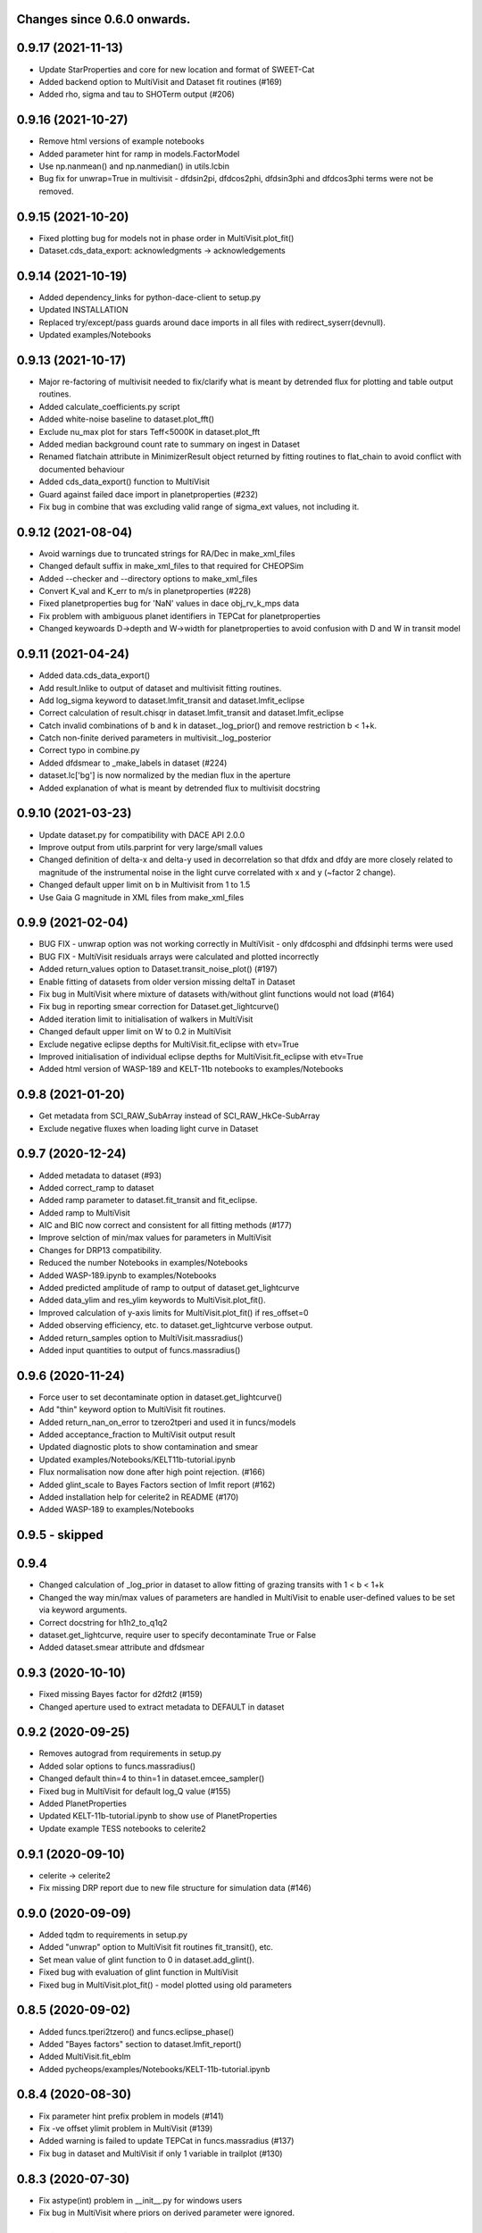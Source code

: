 Changes since 0.6.0 onwards.
~~~~~~~~~~~~~~~~~~~~~~~~~~~~

0.9.17 (2021-11-13)
~~~~~~~~~~~~~~~~~~~
* Update StarProperties and core for new location and format of SWEET-Cat
* Added backend option to MultiVisit and Dataset fit routines (#169)
* Added rho, sigma and tau to SHOTerm output (#206)

0.9.16 (2021-10-27)
~~~~~~~~~~~~~~~~~~~
* Remove html versions of example notebooks
* Added parameter hint for ramp in models.FactorModel
* Use np.nanmean() and np.nanmedian() in utils.lcbin
* Bug fix for unwrap=True in multivisit - dfdsin2pi, dfdcos2phi, dfdsin3phi
  and dfdcos3phi terms were not be removed.

0.9.15 (2021-10-20)
~~~~~~~~~~~~~~~~~~~
* Fixed plotting bug for models not in phase order in MultiVisit.plot_fit()
* Dataset.cds_data_export: acknowledgments -> acknowledgements

0.9.14 (2021-10-19)
~~~~~~~~~~~~~~~~~~~
* Added dependency_links for python-dace-client to setup.py
* Updated INSTALLATION 
* Replaced try/except/pass guards around dace imports in all files with
  redirect_syserr(devnull). 
* Updated examples/Notebooks

0.9.13 (2021-10-17)
~~~~~~~~~~~~~~~~~~~
* Major re-factoring of multivisit needed to fix/clarify what is meant by
  detrended flux for plotting and table output routines. 
* Added calculate_coefficients.py script
* Added white-noise baseline to dataset.plot_fft()
* Exclude nu_max plot for stars Teff<5000K in dataset.plot_fft
* Added median background count rate to summary on ingest in Dataset
* Renamed flatchain attribute in MinimizerResult object returned by fitting
  routines to flat_chain to avoid conflict with documented behaviour
* Added cds_data_export() function to MultiVisit
* Guard against failed dace import in planetproperties (#232)
* Fix bug in combine that was excluding valid range of sigma_ext values, not
  including it. 

0.9.12 (2021-08-04)
~~~~~~~~~~~~~~~~~~~
* Avoid warnings due to truncated strings for RA/Dec in make_xml_files
* Changed default suffix in make_xml_files to that required for CHEOPSim
* Added --checker and --directory options to make_xml_files
* Convert K_val and K_err to m/s in planetproperties (#228)
* Fixed planetproperties bug for 'NaN' values in dace obj_rv_k_mps data
* Fix problem with ambiguous planet identifiers in TEPCat for planetproperties
* Changed keywoards D->depth and W->width for planetproperties to avoid
  confusion with D and W in transit model
  
0.9.11 (2021-04-24)
~~~~~~~~~~~~~~~~~~~
* Added data.cds_data_export()
* Add result.lnlike to output of dataset and multivisit fitting routines.
* Add log_sigma keyword to dataset.lmfit_transit and dataset.lmfit_eclipse
* Correct calculation of result.chisqr in dataset.lmfit_transit and
  dataset.lmfit_eclipse
* Catch invalid combinations of b and k in dataset._log_prior() and remove
  restriction b < 1+k.
* Catch non-finite derived parameters in multivisit._log_posterior
* Correct typo in combine.py
* Added dfdsmear to _make_labels in dataset (#224)
* dataset.lc['bg'] is now normalized by the median flux in the aperture
* Added explanation of what is meant by detrended flux to multivisit docstring
  
0.9.10 (2021-03-23)
~~~~~~~~~~~~~~~~~~~
* Update dataset.py for compatibility with DACE API 2.0.0
* Improve output from utils.parprint for very large/small values
* Changed definition of delta-x and delta-y used in decorrelation so that
  dfdx and dfdy are more closely related to magnitude of the instrumental
  noise in the light curve correlated with x and y (~factor 2 change).
* Changed default upper limit on b in Multivisit from 1 to 1.5
* Use Gaia G magnitude in XML files from make_xml_files

0.9.9 (2021-02-04)
~~~~~~~~~~~~~~~~~~
* BUG FIX - unwrap option was not working correctly in MultiVisit - only
  dfdcosphi and dfdsinphi terms were used 
* BUG FIX - MultiVisit residuals arrays were calculated and plotted 
  incorrectly
* Added return_values option to Dataset.transit_noise_plot() (#197)
* Enable fitting of datasets from older version missing deltaT in Dataset
* Fix bug in MultiVisit where mixture of datasets with/without glint functions
  would not load (#164)
* Fix bug in reporting smear correction for Dataset.get_lightcurve()
* Added iteration limit to initialisation of walkers in MultiVisit
* Changed default upper limit on W to 0.2 in MultiVisit
* Exclude negative eclipse depths for MultiVisit.fit_eclipse with etv=True
* Improved initialisation of individual eclipse depths for
  MultiVisit.fit_eclipse with etv=True  
* Added html version of WASP-189 and KELT-11b notebooks to examples/Notebooks

0.9.8 (2021-01-20)
~~~~~~~~~~~~~~~~~~
* Get metadata from SCI_RAW_SubArray instead of SCI_RAW_HkCe-SubArray
* Exclude negative fluxes when loading light curve in Dataset

0.9.7 (2020-12-24)
~~~~~~~~~~~~~~~~~~
* Added metadata to dataset (#93)
* Added correct_ramp to dataset
* Added ramp parameter to dataset.fit_transit and fit_eclipse.
* Added ramp to MultiVisit
* AIC and BIC now correct and consistent for all fitting methods (#177)
* Improve selction of min/max values for parameters in MultiVisit
* Changes for DRP13 compatibility.
* Reduced the number Notebooks in examples/Notebooks
* Added WASP-189.ipynb to examples/Notebooks 
* Added predicted amplitude of ramp to output of dataset.get_lightcurve
* Added data_ylim and res_ylim keywords to MultiVisit.plot_fit().
* Improved calculation of y-axis limits for MultiVisit.plot_fit() if
  res_offset=0
* Added observing efficiency, etc. to dataset.get_lightcurve verbose output.
* Added return_samples option to MultiVisit.massradius()
* Added input quantities to output of funcs.massradius()

0.9.6 (2020-11-24)
~~~~~~~~~~~~~~~~~~
* Force user to set decontaminate option in dataset.get_lightcurve()
* Add "thin" keyword option to MultiVisit fit routines.
* Added return_nan_on_error to tzero2tperi and used it in funcs/models
* Added acceptance_fraction to MultiVisit output result
* Updated diagnostic plots to show contamination and smear
* Updated examples/Notebooks/KELT11b-tutorial.ipynb
* Flux normalisation now done after high point rejection. (#166)
* Added glint_scale to Bayes Factors section of lmfit report (#162)
* Added installation help for celerite2 in README (#170)
* Added WASP-189 to examples/Notebooks


0.9.5 - skipped
~~~~~~~~~~~~~~~

0.9.4 
~~~~~~~~~~~~~~~~~~
* Changed calculation of _log_prior in dataset to allow fitting of grazing
  transits with 1 < b < 1+k
* Changed the way min/max values of parameters are handled in MultiVisit to
  enable user-defined values to be set via keyword arguments.  
* Correct docstring for h1h2_to_q1q2
* dataset.get_lightcurve, require user to specify decontaminate True or False
* Added dataset.smear attribute and dfdsmear

0.9.3 (2020-10-10)
~~~~~~~~~~~~~~~~~~
* Fixed missing Bayes factor for d2fdt2 (#159)
* Changed aperture used to extract metadata to DEFAULT in dataset

0.9.2 (2020-09-25)
~~~~~~~~~~~~~~~~~~
* Removes autograd from requirements in setup.py
* Added solar options to funcs.massradius()
* Changed default thin=4 to thin=1 in dataset.emcee_sampler()
* Fixed bug in MultiVisit for default log_Q value (#155)
* Added PlanetProperties
* Updated KELT-11b-tutorial.ipynb to show use of PlanetProperties
* Update example TESS notebooks to celerite2

0.9.1 (2020-09-10)
~~~~~~~~~~~~~~~~~~
* celerite -> celerite2
* Fix missing DRP report due to new file structure for simulation data (#146)

0.9.0 (2020-09-09)
~~~~~~~~~~~~~~~~~~
* Added tqdm to requirements in setup.py
* Added "unwrap" option to MultiVisit fit routines fit_transit(), etc. 
* Set mean value of glint function to 0 in dataset.add_glint().
* Fixed bug with evaluation of glint function in MultiVisit 
* Fixed bug in MultiVisit.plot_fit() - model plotted using old parameters

0.8.5 (2020-09-02)
~~~~~~~~~~~~~~~~~~
* Added funcs.tperi2tzero() and funcs.eclipse_phase()
* Added "Bayes factors" section to dataset.lmfit_report()
* Added MultiVisit.fit_eblm
* Added pycheops/examples/Notebooks/KELT-11b-tutorial.ipynb

0.8.4 (2020-08-30)
~~~~~~~~~~~~~~~~~~
* Fix parameter hint prefix problem in models (#141)
* Fix -ve offset ylimit problem in MultiVisit (#139)
* Added warning is failed to update TEPCat in funcs.massradius (#137)
* Fix bug in dataset and MultiVisit if only 1 variable in trailplot (#130)
  
0.8.3 (2020-07-30)
~~~~~~~~~~~~~~~~~~
* Fix astype(int) problem in __init__.py for windows users
* Fix bug in MultiVisit where priors on derived parameter were ignored.
  
0.8.2 (2020-07-26)
~~~~~~~~~~~~~~~~~~
* Read datasets into MultiVisit object in a logical order (#133)
* Update T0 in dataset.emcee.params_best and dataset.emcee.chain in MultiVisit
* Fix copy.copy bug in dataset.should_I_decorr() 

0.8.1 (2020-06-29)
~~~~~~~~~~~~~~~~~~
* Added MultiVisit.ttv_plot()
* Changed parameter names to ttv_01, L_01, etc. in MultiVisit to cope with
  MultiVisit objects with >9 datasets.
* Added min/max values from params to modpars in MultiVisit
* MultiVisit datadir join bug fix
* Fixed title keyword option in MultiVisit.plot_fit()

0.8.0 (2020-06-28)
~~~~~~~~~~~~~~~~~~
* Added MultiVisit class
* Added load() and save() to dataset
* Added dace keywords to StarProperties
* Added option to set user-defined values using a 2-tuple in StarProperties 
* Bug fixes for animate_frames 
* Add requirement for matplotlib 3.2.2 to setup.py
* Get fits extensions by name in dataset
* Updated notebooks in examples/Notebooks

0.7.8 (2020-06-03)
~~~~~~~~~~~~~~~~~~
* Suppress warnings from matplotlib.animate in dataset
* Subarray metadata search fix (#110)
* Add check for finite flux values in dataset.get_lightcurve()
* should_I_decorr bug fix, code cleanup and expansion (#115)
  
0.7.7 (2020-05-12)
~~~~~~~~~~~~~~~~~~
*N.B.* New behaviour for dataset.get_lightcurve()

* dataset.get_lightcurve() now subtracts contaminating flux by default
* added decontaminate keyword to dataset.get_lightcurve() (#82)
* dataset.add_glint() function is now  periodic (#87)
* Added outlier rejection to dataset.diagnostic_plot (#84)
* Add functions to dataset to view/animate images (#83)
* Updated comments re: decorrelation in example notebooks 
* Bug fix to moon angle calculation in dataset.py
* Fix math errors in funcs.massradius caused by negative values (#104)
* Fix math errors in dataset.massradius caused by negative values (#104)
* dataset.get_subarray adapted to allow use of simulated data

0.7.6 (2020-05-01)
~~~~~~~~~~~~~~~~~~
* Fixed y-axis title bug in dataset.rollangle_plot (#85).
* Added robust grid search to funcs.tzero2tperi

0.7.5 (2020-04-27)
~~~~~~~~~~~~~~~~~~
* Bug fix in dataset for d2fdx2, d2fdy2, d2fdt2
* Reduced size of initial bracketing interval in funcs.tzero2tperi
* Wrong units on stellar mass/radius in funcs.massradius fixed
* Fixed decorr with bg, contam, sin3phi, cos3phi bug (#80)
* Added fallback in utils/parprint() if error is 0

0.7.4 (2020-04-23)
~~~~~~~~~~~~~~~~~~
* Added dataset.planet_check
* Added moon option to add_glint
* Dropped angle0 option from dataset.rollangle_plot
* Bug fix in funcs.massradius for calls without m_star or r_star

0.7.3 (2020-04-22)
~~~~~~~~~~~~~~~~~~
* Documentation update for funcs.massradius
* Bug fix in decorr and should_I_decorr (#73)

0.7.2 (21-04-2021)
~~~~~~~~~~~~~~~~~~
* Improved edge behaviour of dataset.clip_outliers
* Added option in starproperties to not raise error if star not in SWEET-Cat
* Added plot_model to dataset.plot_lmfit
* Fixed offset problem for transit model in dataset.plot_emcee
* Added sini to derived parameters listed in dataset
* Improved funcs.m_comp using closed-form solution of cubic polynomials.
* Added funcs.massradius and dataset.massradius
* Added catch for e>0.999 in models

0.7.1 (14-04-2020)
~~~~~~~~~~~~~~~~~~
* Fixed dataset flux.nanmean issue caused by merge on github.

0.7.0 (13-04-2020)
~~~~~~~~~~~~~~~~~~
* Added kwargs to dataset.corner_plot
* Added binned data points to dataset.plot_lmfit and dataset.plot_emcee
* Added utils.lcbin and utils.parprint
* Moved priors appended to dataset.lmfit.residual to their own object
  dataset.lmfit.prior_residual and added dataset.npriors
* Fixed bug on models.FactorModel for dfdsin3phi and dfdcos3phi
* Tidied-up/improved interpolation of dependent variables in dataset
* Fixed bug with xoff being assigned to yoff in dataset.lmfit_transit() and
  dataset.lmfit_eclipse()
* Added dataset.rollangle_plot()
* Set stderr and correl values for dataset.emcee.params_best - breaks printing
  otherwise.
* Changed logic in dataset.emcee_sampler() so add_shoterm works if param
  keyword is specified.
* Enabled show_priors option in dataset.corner_plot()
* Added kwargs to dataset.lmfit_report() and dataset.emcee_report
* Added RMS residual to dataset.lmfit_report() and dataset.emcee_report()
* Added dataset.mask_data()
* Added dataset.plot_fft()
* Added dataset.trail_plot()
* Updated dataset examples in pycheops/examples/Notebooks
* Removed bug in dataset when setting h_1, h_2 from tuple.
* Removed bug when plotting GPs in dataset that caused an offset ("flux0=flux
  is not a copy" issue).
* Added ld.atlas_h1h2_interpolator and used it in starproperties
* Added ld.phoenix_h1h2_interpolator and used it in starproperties
* Moved pickle files used in ld.py to user's cache directory instead of the
  installation data directory.
* Added dataset.add_glint() and scaled glint correction to lmfit/emcee fits

0.6.9 (2020-04-02)
~~~~~~~~~~~~~~~~~~
* Bug fix for use of bg and contam in dataset.py 
* Changed to interp1d from InterpolatedUnivariateSpline in dataset.py

0.6.8 (2020-04-02)
~~~~~~~~~~~~~~~~~~
* Fixed bug for new users - not possible to run setup_config()
* Fixed bug in instrument.py - log_exposure_time.p not used anymore

0.6.7 (2020-04-02)
~~~~~~~~~~~~~~~~~~
* Set vary=False default for f_c and f_s in TransitModel.
* Replaced vectorize in func/m_comp() with map.
* Fixed bug in dataset.lmfit_transit() and dataset.lmfit_eclipse() for fitting 
  d2fdx2, d2fdy2 and d2fdt2.
* Added dfdcontam to models/FactorModel() 
* Added dfdbg and dfdcontam to dataset.lmfit_transit and dataset.lmfit_eclipse()
* Changed CHANGELOG format
* Improved/simplified dataset.clip_outliers()
* Removed broken pool option from dataset.emcee_sampler()
* Additional parameter checks in EclipseModel and TransitModel
* Change default to reject_highpoints=False in dataset
* Include pycheops version with fit reports in dataset
* Added nu_max to funcs
* Updated instrument.count_rate and instrument.exposure_time to make them
  consistent with spreadsheet ImageETCv1.4, 2020-04-01
* Added instrument.cadence()
* Updated make_xml_files
* Updated pycheops/examples/Notebooks/TestThermalPhaseModel.ipynb 

0.6.6
~~~~~
* Added numba version requirement to setup.py.
* Added V magnitude and spectral type information to dataset object.
* Add light curve stats to dataset objects.
* Added "local" option to dataset.transit_noise_plot.
* Set max value of D to 0.25 in models.TransitModel and models.EBLMModel.
* Fixed bug with missing prefix in expr for param hints in models..
* Added model.PlanetModel.
* Added dataset.lc['bg'].
* Updated conf.py for sphinx documentation.

0.6.5
~~~~~~
* Change BJD_late to 2460000.5 in example make_xml_file input files.
* Add --count_rate option to make_xml_files

0.6.4  (2020-02-19)
~~~~~~~~~~~~~~~~~~~
* Simplified call to astroquery.gaia in make_xml_files - fixes HTTPError 302
  problem that started happening since the last update. Change at the server(?)

0.6.3 (2020-02-01)
~~~~~~~~~~~~~~~~~~
* Completed the changes from version 0.6.2 - store pickle files in user's cache
  directory, interpolation of exposure times, update spectral-type T_eff G-V
  values.
* Fixed J=L/D in EclipseModel
* Added EBLMModel to models.
* Added a few examples of TESS analysis to  examples/Notebooks
* Changed target TESS_fit_EB.ipynb to TESS_fit_EBLM.ipynb  fit to EBLM J0113+31.

0.6.2 (2020-01-25)
~~~~~~~~~~~~~~~~~~
* Store pickle files in user's cache directory to avoid permissions issues
  with root user installations. (not finished)
* Added --scaling-factor-percent option to make_xml_files.
* Fix bug in make_xml_files where T_exp is stored as an integer - now float
* Improved interpolation of exposure times. (not finished)
* Updated spectral-type T_eff G-V values in make_xml_files (not finished)
* Bug fix for cases where log_g, [Fe/H] not defined in sweetcat.
* Add option for user-defined parameters in starproperties.

0.6.1 (2019-11-22)
~~~~~~~~~~~~~~~~~~
* Remove error message if there is no imagette data in the dataset.
* Remove DACE import warning in dataset
* Added calculation of prior on P(D, W, b) for transit/eclipse fitting assuming
  uniform priors on cos(i), log(k) and log(a/R*).  

0.6.0 (2019-11-06)
~~~~~~~~~~~~~~~~~~
* Generate pickle files in data directory at run time when first needed. 
* Single-source version number from pycheops/VERSION
* Removed stagger_claret_interpolator and stagger_mugrid_interpolator from ld.

